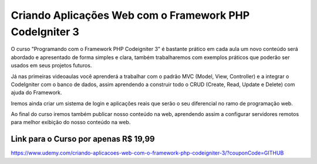 ###################
Criando Aplicações Web com o Framework PHP CodeIgniter 3
###################

O curso "Programando com o Framework PHP Codeigniter 3" é bastante prático em cada aula um novo conteúdo será abordado e apresentado de forma simples e clara, também trabalharemos com exemplos práticos que poderão ser usados em seus projetos futuros. 

Já nas primeiras videoaulas você aprenderá a trabalhar com o padrão MVC (Model, View, Controller) e a integrar o CodeIgniter com o banco de dados, assim aprendendo a construir todo o CRUD (Create, Read, Update e Delete) com ajuda do Framework. 

Iremos ainda criar um sistema de login e aplicações reais que serão o seu diferencial no ramo de programação web.

Ao final do curso iremos também publicar nosso conteúdo na web, aprendendo assim a configurar servidores remotos para melhor exibição do nosso conteúdo na web.

*******************
Link para o Curso por apenas R$ 19,99
*******************
https://www.udemy.com/criando-aplicacoes-web-com-o-framework-php-codeigniter-3/?couponCode=GITHUB
